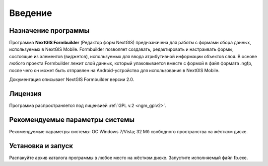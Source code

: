 .. sectionauthor:: Михаил Гусев <mikhail.gusev@nextgis.ru>

.. _ngfb_intro:

Введение
========

.. _ngfb_purpose:

Назначение программы 
--------------------

Программа **NextGIS Formbuilder** (Редактор форм NextGIS) предназначена для работы с формами сбора данных, используемых в NextGIS Mobile. Formbuilder позволяет создавать, редактировать и настраивать формы, состоящие из элементов (виджетов), используемых для ввода атрибутивной информации объектов слоя. В основе любого проекта Formbuilder лежит слой данных, который упаковывается вместе с формой в файл формата .ngfp, после чего он может быть отправлен на Android-устройство для использования в NextGIS Mobile.

Документация описывает NextGIS Formbuilder версии 2.0.

.. _ngfb_launch_conditions:

Лицензия
---------

Программа распространяется под лицензией :ref:`GPL v.2 <ngm_gplv2>`.

Рекомендуемые параметры системы
----------------------

Рекомендуемые параметры системы: ОС Windows 7/Vista; 32 Мб свободного пространства на жёстком диске.

.. _ngfb_run:

Установка и запуск
------------------

Распакуйте архив каталога программы в любое место на жёстком диске. Запустите исполняемый файл fb.exe.
